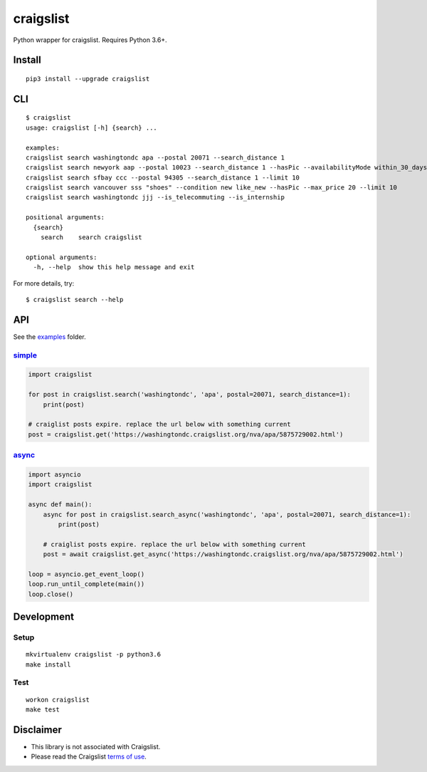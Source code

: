craigslist
==========================

|Travis CI Status| |Coverage Status| |PyPi Version| |License Status|

Python wrapper for craigslist. Requires Python 3.6+.

Install
-------

::

    pip3 install --upgrade craigslist

CLI
---

::

    $ craigslist
    usage: craigslist [-h] {search} ...

    examples:
    craigslist search washingtondc apa --postal 20071 --search_distance 1
    craigslist search newyork aap --postal 10023 --search_distance 1 --hasPic --availabilityMode within_30_days --limit 100
    craigslist search sfbay ccc --postal 94305 --search_distance 1 --limit 10
    craigslist search vancouver sss "shoes" --condition new like_new --hasPic --max_price 20 --limit 10
    craigslist search washingtondc jjj --is_telecommuting --is_internship

    positional arguments:
      {search}
        search    search craigslist

    optional arguments:
      -h, --help  show this help message and exit

For more details, try:

::

    $ craigslist search --help

API
---

See the `examples <./examples>`__ folder.

`simple <./examples/simple.py>`__
~~~~~~~~~~~~~~~~~~~~~~~~~~~~~~~~~

.. code:: python

    import craigslist

    for post in craigslist.search('washingtondc', 'apa', postal=20071, search_distance=1):
        print(post)

    # craiglist posts expire. replace the url below with something current
    post = craigslist.get('https://washingtondc.craigslist.org/nva/apa/5875729002.html')

`async <./examples/async.py>`__
~~~~~~~~~~~~~~~~~~~~~~~~~~~~~~~~~

.. code:: python

  import asyncio
  import craigslist

  async def main():
      async for post in craigslist.search_async('washingtondc', 'apa', postal=20071, search_distance=1):
          print(post)

      # craiglist posts expire. replace the url below with something current
      post = await craigslist.get_async('https://washingtondc.craigslist.org/nva/apa/5875729002.html')

  loop = asyncio.get_event_loop()
  loop.run_until_complete(main())
  loop.close()

Development
-----------

Setup
~~~~~

::

    mkvirtualenv craigslist -p python3.6
    make install

Test
~~~~

::

    workon craigslist
    make test

Disclaimer
----------

-  This library is not associated with Craigslist.
-  Please read the Craigslist `terms of
   use <https://www.craigslist.org/about/terms.of.use.en>`__.

.. |Travis CI Status| image:: https://travis-ci.org/AlJohri/craigslist.svg?branch=master
   :target: https://travis-ci.org/AlJohri/craigslist
.. |Coverage Status| image:: https://coveralls.io/repos/github/AlJohri/craigslist/badge.svg?branch=master
   :target: https://coveralls.io/github/AlJohri/craigslist?branch=master
.. |PyPI Version| image:: https://img.shields.io/pypi/v/craigslist.svg
   :target: https://pypi.python.org/pypi/craigslist
.. |License Status| image:: https://img.shields.io/badge/license-MIT-blue.svg
   :target: https://raw.githubusercontent.com/AlJohri/craigslist/master/LICENSE
